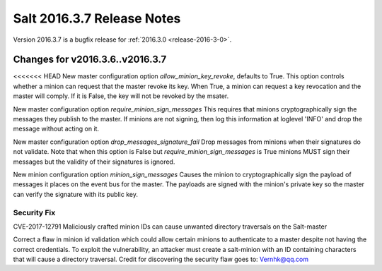 ===========================
Salt 2016.3.7 Release Notes
===========================

Version 2016.3.7 is a bugfix release for :ref:`2016.3.0 <release-2016-3-0>`.

Changes for v2016.3.6..v2016.3.7
--------------------------------

<<<<<<< HEAD
New master configuration option `allow_minion_key_revoke`, defaults to True.  This option
controls whether a minion can request that the master revoke its key.  When True, a minion
can request a key revocation and the master will comply.  If it is False, the key will not
be revoked by the msater.

New master configuration option `require_minion_sign_messages`
This requires that minions cryptographically sign the messages they
publish to the master.  If minions are not signing, then log this information
at loglevel 'INFO' and drop the message without acting on it.

New master configuration option `drop_messages_signature_fail`
Drop messages from minions when their signatures do not validate.
Note that when this option is False but `require_minion_sign_messages` is True
minions MUST sign their messages but the validity of their signatures
is ignored.

New minion configuration option `minion_sign_messages`
Causes the minion to cryptographically sign the payload of messages it places
on the event bus for the master.  The payloads are signed with the minion's
private key so the master can verify the signature with its public key.

Security Fix
============

CVE-2017-12791 Maliciously crafted minion IDs can cause unwanted directory traversals on the Salt-master

Correct a flaw in minion id validation which could allow certain minions to authenticate to a master despite not having the correct credentials. To exploit the vulnerability, an attacker must create a salt-minion with an ID containing characters that will cause a directory traversal. Credit for discovering the security flaw goes to: Vernhk@qq.com
